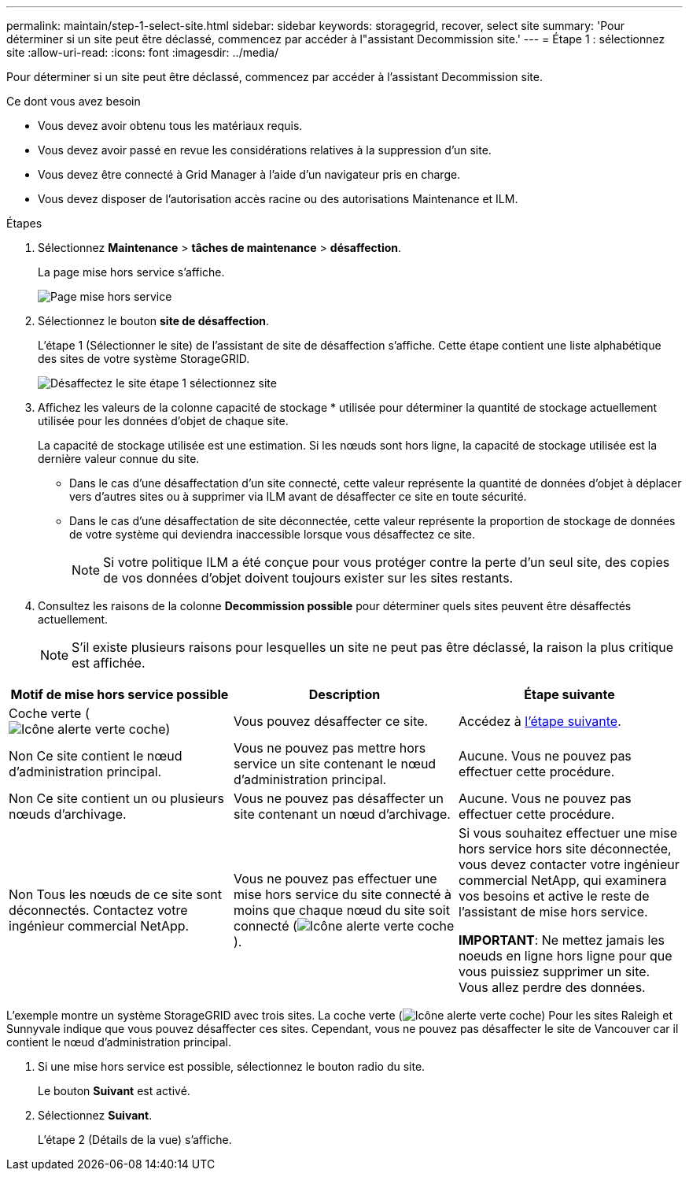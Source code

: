 ---
permalink: maintain/step-1-select-site.html 
sidebar: sidebar 
keywords: storagegrid, recover, select site 
summary: 'Pour déterminer si un site peut être déclassé, commencez par accéder à l"assistant Decommission site.' 
---
= Étape 1 : sélectionnez site
:allow-uri-read: 
:icons: font
:imagesdir: ../media/


[role="lead"]
Pour déterminer si un site peut être déclassé, commencez par accéder à l'assistant Decommission site.

.Ce dont vous avez besoin
* Vous devez avoir obtenu tous les matériaux requis.
* Vous devez avoir passé en revue les considérations relatives à la suppression d'un site.
* Vous devez être connecté à Grid Manager à l'aide d'un navigateur pris en charge.
* Vous devez disposer de l'autorisation accès racine ou des autorisations Maintenance et ILM.


.Étapes
. Sélectionnez *Maintenance* > *tâches de maintenance* > *désaffection*.
+
La page mise hors service s'affiche.

+
image::../media/decommission_page.png[Page mise hors service]

. Sélectionnez le bouton *site de désaffection*.
+
L'étape 1 (Sélectionner le site) de l'assistant de site de désaffection s'affiche. Cette étape contient une liste alphabétique des sites de votre système StorageGRID.

+
image::../media/decommission_site_step_select_site.png[Désaffectez le site étape 1 sélectionnez site]

. Affichez les valeurs de la colonne capacité de stockage * utilisée pour déterminer la quantité de stockage actuellement utilisée pour les données d'objet de chaque site.
+
La capacité de stockage utilisée est une estimation. Si les nœuds sont hors ligne, la capacité de stockage utilisée est la dernière valeur connue du site.

+
** Dans le cas d'une désaffectation d'un site connecté, cette valeur représente la quantité de données d'objet à déplacer vers d'autres sites ou à supprimer via ILM avant de désaffecter ce site en toute sécurité.
** Dans le cas d'une désaffectation de site déconnectée, cette valeur représente la proportion de stockage de données de votre système qui deviendra inaccessible lorsque vous désaffectez ce site.
+

NOTE: Si votre politique ILM a été conçue pour vous protéger contre la perte d'un seul site, des copies de vos données d'objet doivent toujours exister sur les sites restants.



. Consultez les raisons de la colonne *Decommission possible* pour déterminer quels sites peuvent être désaffectés actuellement.
+

NOTE: S'il existe plusieurs raisons pour lesquelles un site ne peut pas être déclassé, la raison la plus critique est affichée.



[cols="1a,1a,1a"]
|===
| Motif de mise hors service possible | Description | Étape suivante 


 a| 
Coche verte (image:../media/icon_alert_green_checkmark.png["Icône alerte verte coche"])
 a| 
Vous pouvez désaffecter ce site.
 a| 
Accédez à <<decommission_possible,l'étape suivante>>.



 a| 
Non Ce site contient le nœud d'administration principal.
 a| 
Vous ne pouvez pas mettre hors service un site contenant le nœud d'administration principal.
 a| 
Aucune. Vous ne pouvez pas effectuer cette procédure.



 a| 
Non Ce site contient un ou plusieurs nœuds d'archivage.
 a| 
Vous ne pouvez pas désaffecter un site contenant un nœud d'archivage.
 a| 
Aucune. Vous ne pouvez pas effectuer cette procédure.



 a| 
Non Tous les nœuds de ce site sont déconnectés. Contactez votre ingénieur commercial NetApp.
 a| 
Vous ne pouvez pas effectuer une mise hors service du site connecté à moins que chaque nœud du site soit connecté (image:../media/icon_alert_green_checkmark.png["Icône alerte verte coche"]).
 a| 
Si vous souhaitez effectuer une mise hors service hors site déconnectée, vous devez contacter votre ingénieur commercial NetApp, qui examinera vos besoins et active le reste de l'assistant de mise hors service.

*IMPORTANT*: Ne mettez jamais les noeuds en ligne hors ligne pour que vous puissiez supprimer un site. Vous allez perdre des données.

|===
L'exemple montre un système StorageGRID avec trois sites. La coche verte (image:../media/icon_alert_green_checkmark.png["Icône alerte verte coche"]) Pour les sites Raleigh et Sunnyvale indique que vous pouvez désaffecter ces sites. Cependant, vous ne pouvez pas désaffecter le site de Vancouver car il contient le nœud d'administration principal.

[[decommission_possible]]
. Si une mise hors service est possible, sélectionnez le bouton radio du site.
+
Le bouton *Suivant* est activé.

. Sélectionnez *Suivant*.
+
L'étape 2 (Détails de la vue) s'affiche.


